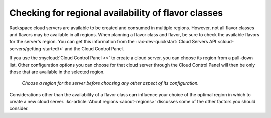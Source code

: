 .. _check-region-flavor-class:

++++++++++++++++++++++++++++++++++++++++++++++++++++
Checking for regional availability of flavor classes
++++++++++++++++++++++++++++++++++++++++++++++++++++
Rackspace cloud servers are available to be created and consumed in
multiple regions. However, not all flavor classes and flavors may be
available in all regions. When planning a flavor class and flavor, be
sure to check the available flavors for the server's region.
You can get this information from
the :rax-dev-quickstart:`Cloud Servers API <cloud-servers/getting-started/>`
and the Cloud Control Panel.

If you use the
:mycloud:`Cloud Control Panel <>`
to create a cloud server,
you can choose its region from a pull-down list.
Other configuration options you can choose for that cloud server
through the Cloud Control Panel will then be
only those that are available in the selected region.

.. figure:: /_images/cloudservercreateregiondfw.png
   :alt: Choose a region for the server
         before choosing any other aspect of its configuration.

   *Choose a region for the server
   before choosing any other aspect of its configuration.*

Considerations other than the availability of a flavor class can
influence your choice of the optimal region
in which to create a new cloud server.
:kc-article:`About regions <about-regions>`
discusses some of the other factors
you should consider.
